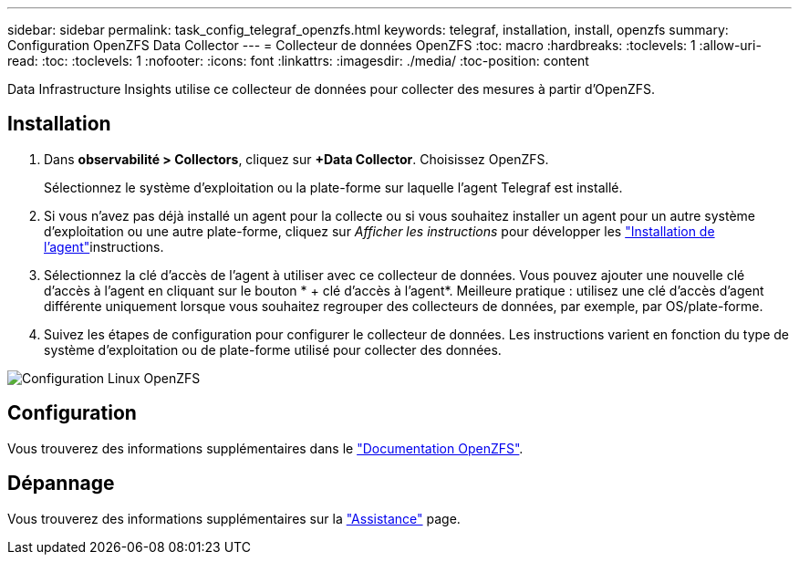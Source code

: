 ---
sidebar: sidebar 
permalink: task_config_telegraf_openzfs.html 
keywords: telegraf, installation, install, openzfs 
summary: Configuration OpenZFS Data Collector 
---
= Collecteur de données OpenZFS
:toc: macro
:hardbreaks:
:toclevels: 1
:allow-uri-read: 
:toc: 
:toclevels: 1
:nofooter: 
:icons: font
:linkattrs: 
:imagesdir: ./media/
:toc-position: content


[role="lead"]
Data Infrastructure Insights utilise ce collecteur de données pour collecter des mesures à partir d'OpenZFS.



== Installation

. Dans *observabilité > Collectors*, cliquez sur *+Data Collector*. Choisissez OpenZFS.
+
Sélectionnez le système d'exploitation ou la plate-forme sur laquelle l'agent Telegraf est installé.

. Si vous n'avez pas déjà installé un agent pour la collecte ou si vous souhaitez installer un agent pour un autre système d'exploitation ou une autre plate-forme, cliquez sur _Afficher les instructions_ pour développer les link:task_config_telegraf_agent.html["Installation de l'agent"]instructions.
. Sélectionnez la clé d'accès de l'agent à utiliser avec ce collecteur de données. Vous pouvez ajouter une nouvelle clé d'accès à l'agent en cliquant sur le bouton * + clé d'accès à l'agent*. Meilleure pratique : utilisez une clé d'accès d'agent différente uniquement lorsque vous souhaitez regrouper des collecteurs de données, par exemple, par OS/plate-forme.
. Suivez les étapes de configuration pour configurer le collecteur de données. Les instructions varient en fonction du type de système d'exploitation ou de plate-forme utilisé pour collecter des données.


image:OpenZFSDCConfigLinux.png["Configuration Linux OpenZFS"]



== Configuration

Vous trouverez des informations supplémentaires dans le link:http://open-zfs.org/wiki/Documentation["Documentation OpenZFS"].



== Dépannage

Vous trouverez des informations supplémentaires sur la link:concept_requesting_support.html["Assistance"] page.
